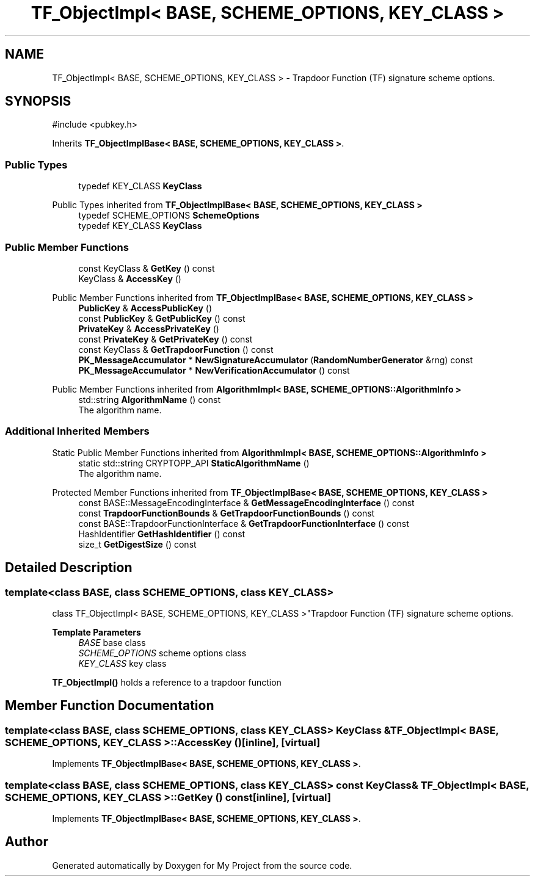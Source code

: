 .TH "TF_ObjectImpl< BASE, SCHEME_OPTIONS, KEY_CLASS >" 3 "My Project" \" -*- nroff -*-
.ad l
.nh
.SH NAME
TF_ObjectImpl< BASE, SCHEME_OPTIONS, KEY_CLASS > \- Trapdoor Function (TF) signature scheme options\&.  

.SH SYNOPSIS
.br
.PP
.PP
\fR#include <pubkey\&.h>\fP
.PP
Inherits \fBTF_ObjectImplBase< BASE, SCHEME_OPTIONS, KEY_CLASS >\fP\&.
.SS "Public Types"

.in +1c
.ti -1c
.RI "typedef KEY_CLASS \fBKeyClass\fP"
.br
.in -1c

Public Types inherited from \fBTF_ObjectImplBase< BASE, SCHEME_OPTIONS, KEY_CLASS >\fP
.in +1c
.ti -1c
.RI "typedef SCHEME_OPTIONS \fBSchemeOptions\fP"
.br
.ti -1c
.RI "typedef KEY_CLASS \fBKeyClass\fP"
.br
.in -1c
.SS "Public Member Functions"

.in +1c
.ti -1c
.RI "const KeyClass & \fBGetKey\fP () const"
.br
.ti -1c
.RI "KeyClass & \fBAccessKey\fP ()"
.br
.in -1c

Public Member Functions inherited from \fBTF_ObjectImplBase< BASE, SCHEME_OPTIONS, KEY_CLASS >\fP
.in +1c
.ti -1c
.RI "\fBPublicKey\fP & \fBAccessPublicKey\fP ()"
.br
.ti -1c
.RI "const \fBPublicKey\fP & \fBGetPublicKey\fP () const"
.br
.ti -1c
.RI "\fBPrivateKey\fP & \fBAccessPrivateKey\fP ()"
.br
.ti -1c
.RI "const \fBPrivateKey\fP & \fBGetPrivateKey\fP () const"
.br
.ti -1c
.RI "const KeyClass & \fBGetTrapdoorFunction\fP () const"
.br
.ti -1c
.RI "\fBPK_MessageAccumulator\fP * \fBNewSignatureAccumulator\fP (\fBRandomNumberGenerator\fP &rng) const"
.br
.ti -1c
.RI "\fBPK_MessageAccumulator\fP * \fBNewVerificationAccumulator\fP () const"
.br
.in -1c

Public Member Functions inherited from \fBAlgorithmImpl< BASE, SCHEME_OPTIONS::AlgorithmInfo >\fP
.in +1c
.ti -1c
.RI "std::string \fBAlgorithmName\fP () const"
.br
.RI "The algorithm name\&. "
.in -1c
.SS "Additional Inherited Members"


Static Public Member Functions inherited from \fBAlgorithmImpl< BASE, SCHEME_OPTIONS::AlgorithmInfo >\fP
.in +1c
.ti -1c
.RI "static std::string CRYPTOPP_API \fBStaticAlgorithmName\fP ()"
.br
.RI "The algorithm name\&. "
.in -1c

Protected Member Functions inherited from \fBTF_ObjectImplBase< BASE, SCHEME_OPTIONS, KEY_CLASS >\fP
.in +1c
.ti -1c
.RI "const BASE::MessageEncodingInterface & \fBGetMessageEncodingInterface\fP () const"
.br
.ti -1c
.RI "const \fBTrapdoorFunctionBounds\fP & \fBGetTrapdoorFunctionBounds\fP () const"
.br
.ti -1c
.RI "const BASE::TrapdoorFunctionInterface & \fBGetTrapdoorFunctionInterface\fP () const"
.br
.ti -1c
.RI "HashIdentifier \fBGetHashIdentifier\fP () const"
.br
.ti -1c
.RI "size_t \fBGetDigestSize\fP () const"
.br
.in -1c
.SH "Detailed Description"
.PP 

.SS "template<class BASE, class SCHEME_OPTIONS, class KEY_CLASS>
.br
class TF_ObjectImpl< BASE, SCHEME_OPTIONS, KEY_CLASS >"Trapdoor Function (TF) signature scheme options\&. 


.PP
\fBTemplate Parameters\fP
.RS 4
\fIBASE\fP base class 
.br
\fISCHEME_OPTIONS\fP scheme options class 
.br
\fIKEY_CLASS\fP key class
.RE
.PP
\fBTF_ObjectImpl()\fP holds a reference to a trapdoor function 
.SH "Member Function Documentation"
.PP 
.SS "template<class BASE, class SCHEME_OPTIONS, class KEY_CLASS> KeyClass & \fBTF_ObjectImpl\fP< BASE, SCHEME_OPTIONS, KEY_CLASS >::AccessKey ()\fR [inline]\fP, \fR [virtual]\fP"

.PP
Implements \fBTF_ObjectImplBase< BASE, SCHEME_OPTIONS, KEY_CLASS >\fP\&.
.SS "template<class BASE, class SCHEME_OPTIONS, class KEY_CLASS> const KeyClass & \fBTF_ObjectImpl\fP< BASE, SCHEME_OPTIONS, KEY_CLASS >::GetKey () const\fR [inline]\fP, \fR [virtual]\fP"

.PP
Implements \fBTF_ObjectImplBase< BASE, SCHEME_OPTIONS, KEY_CLASS >\fP\&.

.SH "Author"
.PP 
Generated automatically by Doxygen for My Project from the source code\&.
